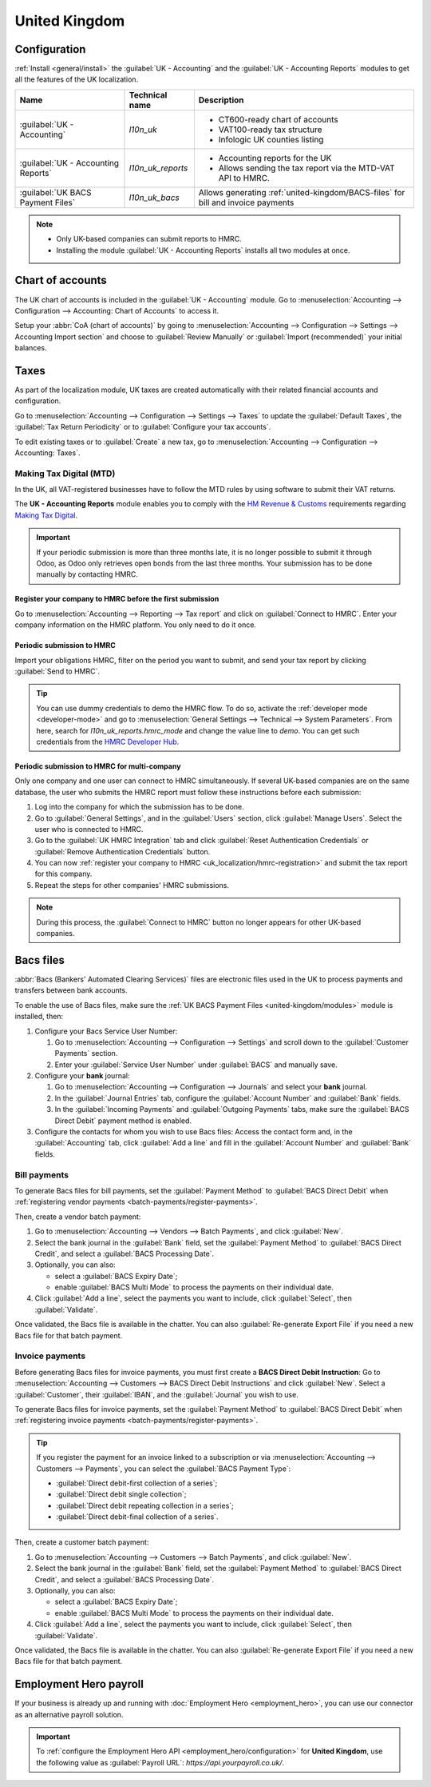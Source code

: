 ==============
United Kingdom
==============

.. _united-kingdom/modules:

Configuration
=============

:ref:`Install <general/install>` the :guilabel:`UK - Accounting` and the :guilabel:`UK - Accounting
Reports` modules to get all the features of the UK localization.

.. list-table::
   :header-rows: 1

   * - Name
     - Technical name
     - Description
   * - :guilabel:`UK - Accounting`
     - `l10n_uk`
     -  - CT600-ready chart of accounts
        - VAT100-ready tax structure
        - Infologic UK counties listing
   * - :guilabel:`UK - Accounting Reports`
     - `l10n_uk_reports`
     -  - Accounting reports for the UK
        - Allows sending the tax report via the MTD-VAT API to HMRC.
   * - :guilabel:`UK BACS Payment Files`
     - `l10n_uk_bacs`
     - Allows generating :ref:`united-kingdom/BACS-files` for bill and invoice payments

.. note::
   - Only UK-based companies can submit reports to HMRC.
   - Installing the module :guilabel:`UK - Accounting Reports` installs all two modules at once.

.. seealso::
   - `HM Revenue & Customs <https://www.gov.uk/government/organisations/hm-revenue-customs/>`_
   - `Overview of Making Tax Digital
     <https://www.gov.uk/government/publications/making-tax-digital/overview-of-making-tax-digital/>`_

Chart of accounts
=================

The UK chart of accounts is included in the :guilabel:`UK - Accounting` module. Go to
:menuselection:`Accounting --> Configuration --> Accounting: Chart of Accounts` to access it.

Setup your :abbr:`CoA (chart of accounts)` by going to :menuselection:`Accounting --> Configuration
--> Settings --> Accounting Import section` and choose to :guilabel:`Review Manually` or
:guilabel:`Import (recommended)` your initial balances.

Taxes
=====

As part of the localization module, UK taxes are created automatically with their related financial
accounts and configuration.

Go to :menuselection:`Accounting --> Configuration --> Settings --> Taxes` to update the
:guilabel:`Default Taxes`, the :guilabel:`Tax Return Periodicity` or to :guilabel:`Configure your
tax accounts`.

To edit existing taxes or to :guilabel:`Create` a new tax, go to :menuselection:`Accounting -->
Configuration --> Accounting: Taxes`.

.. seealso::
   - :doc:`taxes <../accounting/taxes>`
   - Tutorial: `Tax report and return
     <https://www.odoo.com/slides/slide/tax-report-and-return-1719?fullscreen=1>`_.

Making Tax Digital (MTD)
------------------------

In the UK, all VAT-registered businesses have to follow the MTD rules by using software to submit
their VAT returns.

The **UK - Accounting Reports** module enables you to comply with the `HM Revenue & Customs
<https://www.gov.uk/government/organisations/hm-revenue-customs/>`_ requirements regarding
`Making Tax Digital
<https://www.gov.uk/government/publications/making-tax-digital/overview-of-making-tax-digital/>`_.

.. important::
   If your periodic submission is more than three months late, it is no longer possible to submit
   it through Odoo, as Odoo only retrieves open bonds from the last three months. Your submission
   has to be done manually by contacting HMRC.

.. _uk_localization/hmrc-registration:

Register your company to HMRC before the first submission
~~~~~~~~~~~~~~~~~~~~~~~~~~~~~~~~~~~~~~~~~~~~~~~~~~~~~~~~~

Go to :menuselection:`Accounting --> Reporting --> Tax report` and click on
:guilabel:`Connect to HMRC`. Enter your company information on the HMRC platform. You only need to
do it once.

Periodic submission to HMRC
~~~~~~~~~~~~~~~~~~~~~~~~~~~

Import your obligations HMRC, filter on the period you want to submit, and send your tax report by
clicking :guilabel:`Send to HMRC`.

.. tip::
   You can use dummy credentials to demo the HMRC flow. To do so, activate the
   :ref:`developer mode <developer-mode>` and go to :menuselection:`General Settings -->
   Technical --> System Parameters`. From here, search for `l10n_uk_reports.hmrc_mode` and change
   the value line to `demo`. You can get such credentials from the `HMRC Developer Hub
   <https://developer.service.hmrc.gov.uk/api-test-user>`_.

Periodic submission to HMRC for multi-company
~~~~~~~~~~~~~~~~~~~~~~~~~~~~~~~~~~~~~~~~~~~~~

Only one company and one user can connect to HMRC simultaneously. If several UK-based companies are
on the same database, the user who submits the HMRC report must follow these instructions before
each submission:

#. Log into the company for which the submission has to be done.
#. Go to :guilabel:`General Settings`, and in the :guilabel:`Users` section, click
   :guilabel:`Manage Users`. Select the user who is connected to HMRC.
#. Go to the :guilabel:`UK HMRC Integration` tab and click :guilabel:`Reset Authentication
   Credentials` or :guilabel:`Remove Authentication Credentials` button.
#. You can now :ref:`register your company to HMRC <uk_localization/hmrc-registration>` and submit
   the tax report for this company.
#. Repeat the steps for other companies' HMRC submissions.

.. note::
   During this process, the :guilabel:`Connect to HMRC` button no longer appears for other UK-based
   companies.

.. _united-kingdom/BACS-files:

Bacs files
==========

:abbr:`Bacs (Bankers' Automated Clearing Services)` files are electronic files used in the UK to
process payments and transfers between bank accounts.

To enable the use of Bacs files, make sure the :ref:`UK BACS Payment Files <united-kingdom/modules>`
module is installed, then:

#. Configure your Bacs Service User Number:

   #. Go to :menuselection:`Accounting --> Configuration --> Settings` and scroll down to the
      :guilabel:`Customer Payments` section.
   #. Enter your :guilabel:`Service User Number` under :guilabel:`BACS` and manually save.

#. Configure your **bank** journal:

   #. Go to :menuselection:`Accounting --> Configuration --> Journals` and select your **bank**
      journal.
   #. In the :guilabel:`Journal Entries` tab, configure the :guilabel:`Account Number` and
      :guilabel:`Bank` fields.
   #. In the :guilabel:`Incoming Payments` and :guilabel:`Outgoing Payments` tabs, make sure the
      :guilabel:`BACS Direct Debit` payment method is enabled.

#. Configure the contacts for whom you wish to use Bacs files: Access the contact form and, in
   the :guilabel:`Accounting` tab, click :guilabel:`Add a line` and fill in the
   :guilabel:`Account Number` and :guilabel:`Bank` fields.

Bill payments
-------------

To generate Bacs files for bill payments, set the :guilabel:`Payment Method` to
:guilabel:`BACS Direct Debit` when :ref:`registering vendor payments <batch-payments/register-payments>`.

Then, create a vendor batch payment:

#. Go to :menuselection:`Accounting --> Vendors --> Batch Payments`, and click :guilabel:`New`.
#. Select the bank journal in the :guilabel:`Bank` field, set the :guilabel:`Payment Method` to
   :guilabel:`BACS Direct Credit`, and select a :guilabel:`BACS Processing Date`.
#. Optionally, you can also:

   - select a :guilabel:`BACS Expiry Date`;
   - enable :guilabel:`BACS Multi Mode` to process the payments on their individual date.

#. Click :guilabel:`Add a line`, select the payments you want to include, click :guilabel:`Select`,
   then :guilabel:`Validate`.

Once validated, the Bacs file is available in the chatter. You can also :guilabel:`Re-generate
Export File` if you need a new Bacs file for that batch payment.

.. image:: united_kingdom/bacs-files.png
   :alt: Vendor Batch Payment view with generated BACS file.

Invoice payments
----------------

Before generating Bacs files for invoice payments, you must first create a **BACS Direct Debit
Instruction**: Go to :menuselection:`Accounting --> Customers --> BACS Direct Debit Instructions`
and click :guilabel:`New`. Select a :guilabel:`Customer`, their :guilabel:`IBAN`, and the
:guilabel:`Journal` you wish to use.

To generate Bacs files for invoice payments, set the :guilabel:`Payment Method` to
:guilabel:`BACS Direct Debit` when :ref:`registering invoice payments <batch-payments/register-payments>`.

.. tip::
   If you register the payment for an invoice linked to a subscription or via
   :menuselection:`Accounting --> Customers --> Payments`, you can select the :guilabel:`BACS
   Payment Type`:

   - :guilabel:`Direct debit-first collection of a series`;
   - :guilabel:`Direct debit single collection`;
   - :guilabel:`Direct debit repeating collection in a series`;
   - :guilabel:`Direct debit-final collection of a series`.

Then, create a customer batch payment:

#. Go to :menuselection:`Accounting --> Customers --> Batch Payments`, and click :guilabel:`New`.
#. Select the bank journal in the :guilabel:`Bank` field, set the :guilabel:`Payment Method` to
   :guilabel:`BACS Direct Credit`, and select a :guilabel:`BACS Processing Date`.
#. Optionally, you can also:

   - select a :guilabel:`BACS Expiry Date`;
   - enable :guilabel:`BACS Multi Mode` to process the payments on their individual date.

#. Click :guilabel:`Add a line`, select the payments you want to include, click :guilabel:`Select`,
   then :guilabel:`Validate`.

Once validated, the Bacs file is available in the chatter. You can also :guilabel:`Re-generate
Export File` if you need a new Bacs file for that batch payment.

.. _united-kingdom/employment-hero:

Employment Hero payroll
=======================

If your business is already up and running with :doc:`Employment Hero <employment_hero>`, you can
use our connector as an alternative payroll solution.

.. important::
   To :ref:`configure the Employment Hero API <employment_hero/configuration>` for **United
   Kingdom**, use the following value as :guilabel:`Payroll URL`: `https://api.yourpayroll.co.uk/`.
